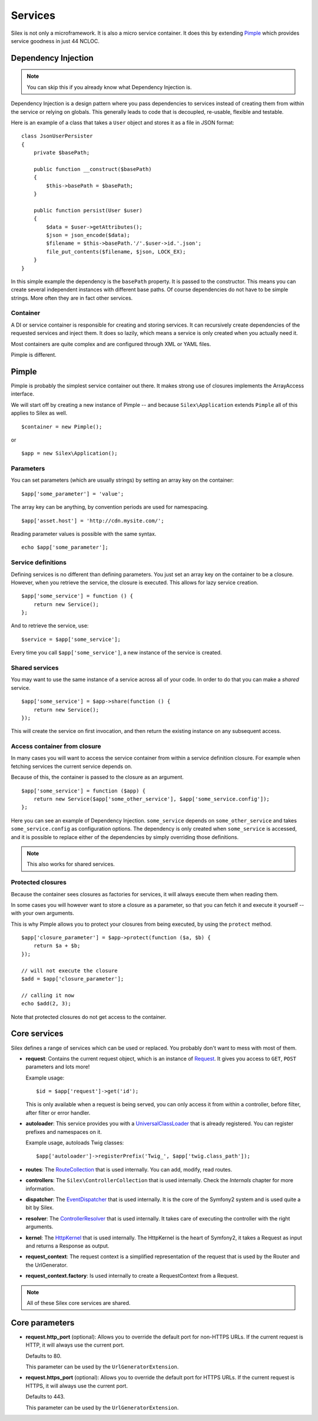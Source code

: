 Services
========

Silex is not only a microframework. It is also a micro service container.
It does this by extending `Pimple <https://github.com/fabpot/Pimple>`_
which provides service goodness in just 44 NCLOC.

Dependency Injection
--------------------

.. note::

    You can skip this if you already know what Dependency Injection is.

Dependency Injection is a design pattern where you pass dependencies
to services instead of creating them from within the service or
relying on globals. This generally leads to code that is decoupled,
re-usable, flexible and testable.

Here is an example of a class that takes a ``User`` object and stores
it as a file in JSON format::

    class JsonUserPersister
    {
        private $basePath;

        public function __construct($basePath)
        {
            $this->basePath = $basePath;
        }

        public function persist(User $user)
        {
            $data = $user->getAttributes();
            $json = json_encode($data);
            $filename = $this->basePath.'/'.$user->id.'.json';
            file_put_contents($filename, $json, LOCK_EX);
        }
    }

In this simple example the dependency is the ``basePath`` property.
It is passed to the constructor. This means you can create several
independent instances with different base paths. Of course
dependencies do not have to be simple strings. More often they are
in fact other services.

Container
~~~~~~~~~

A DI or service container is responsible for creating and storing
services. It can recursively create dependencies of the requested
services and inject them. It does so lazily, which means a service
is only created when you actually need it.

Most containers are quite complex and are configured through XML
or YAML files.

Pimple is different.

Pimple
------

Pimple is probably the simplest service container out there. It
makes strong use of closures implements the ArrayAccess interface.

We will start off by creating a new instance of Pimple -- and
because ``Silex\Application`` extends ``Pimple`` all of this
applies to Silex as well. ::

    $container = new Pimple();

or ::

    $app = new Silex\Application();

Parameters
~~~~~~~~~~

You can set parameters (which are usually strings) by setting
an array key on the container::

    $app['some_parameter'] = 'value';

The array key can be anything, by convention periods are
used for namespacing. ::

    $app['asset.host'] = 'http://cdn.mysite.com/';

Reading parameter values is possible with the same
syntax. ::

    echo $app['some_parameter'];

Service definitions
~~~~~~~~~~~~~~~~~~~

Defining services is no different than defining parameters.
You just set an array key on the container to be a closure.
However, when you retrieve the service, the closure is executed.
This allows for lazy service creation.

::

    $app['some_service'] = function () {
        return new Service();
    };

And to retrieve the service, use::

    $service = $app['some_service'];

Every time you call ``$app['some_service']``, a new instance
of the service is created.

Shared services
~~~~~~~~~~~~~~~

You may want to use the same instance of a service across all
of your code. In order to do that you can make a *shared*
service. ::

    $app['some_service'] = $app->share(function () {
        return new Service();
    });

This will create the service on first invocation, and then
return the existing instance on any subsequent access.

Access container from closure
~~~~~~~~~~~~~~~~~~~~~~~~~~~~~

In many cases you will want to access the service container
from within a service definition closure. For example when
fetching services the current service depends on.

Because of this, the container is passed to the closure as
an argument. ::

    $app['some_service'] = function ($app) {
        return new Service($app['some_other_service'], $app['some_service.config']);
    };

Here you can see an example of Dependency Injection.
``some_service`` depends on ``some_other_service`` and
takes ``some_service.config`` as configuration options.
The dependency is only created when ``some_service`` is
accessed, and it is possible to replace either of the
dependencies by simply overriding those definitions.

.. note::

    This also works for shared services.

Protected closures
~~~~~~~~~~~~~~~~~~

Because the container sees closures as factories for
services, it will always execute them when reading them.

In some cases you will however want to store a closure
as a parameter, so that you can fetch it and execute it
yourself -- with your own arguments.

This is why Pimple allows you to protect your closures
from being executed, by using the ``protect`` method.

::

    $app['closure_parameter'] = $app->protect(function ($a, $b) {
        return $a + $b;
    });

    // will not execute the closure
    $add = $app['closure_parameter'];

    // calling it now
    echo $add(2, 3);

Note that protected closures do not get access to
the container.

Core services
-------------

Silex defines a range of services which can be used
or replaced. You probably don't want to mess with most
of them.

* **request**: Contains the current request object,
  which is an instance of `Request
  <http://api.symfony.com/2.0/Symfony/Component/HttpFoundation/Request.html>`_.
  It gives you access to ``GET``, ``POST`` parameters
  and lots more!

  Example usage::

    $id = $app['request']->get('id');

  This is only available when a request is being served, you can only access it
  from within a controller, before filter, after filter or error handler.

* **autoloader**: This service provides you with a
  `UniversalClassLoader
  <http://api.symfony.com/2.0/Symfony/Component/ClassLoader/UniversalClassLoader.html>`_
  that is already registered. You can register prefixes
  and namespaces on it.

  Example usage, autoloads Twig classes::

    $app['autoloader']->registerPrefix('Twig_', $app['twig.class_path']);

* **routes**: The `RouteCollection
  <http://api.symfony.com/2.0/Symfony/Component/Routing/RouteCollection.html>`_
  that is used internally. You can add, modify, read
  routes.

* **controllers**: The ``Silex\ControllerCollection``
  that is used internally. Check the *Internals*
  chapter for more information.

* **dispatcher**: The `EventDispatcher
  <http://api.symfony.com/2.0/Symfony/Component/EventDispatcher/EventDispatcher.html>`_
  that is used internally. It is the core of the Symfony2
  system and is used quite a bit by Silex.

* **resolver**: The `ControllerResolver
  <http://api.symfony.com/2.0/Symfony/Component/HttpKernel/Controller/ControllerResolver.html>`_
  that is used internally. It takes care of executing the
  controller with the right arguments.

* **kernel**: The `HttpKernel
  <http://api.symfony.com/2.0/Symfony/Component/HttpKernel/HttpKernel.html>`_
  that is used internally. The HttpKernel is the heart of
  Symfony2, it takes a Request as input and returns a
  Response as output.

* **request_context**: The request context is a simplified representation
  of the request that is used by the Router and the UrlGenerator.

* **request_context.factory**: Is used internally to create a RequestContext
  from a Request.

.. note::

    All of these Silex core services are shared.

Core parameters
---------------

* **request.http_port** (optional): Allows you to override the default port
  for non-HTTPS URLs. If the current request is HTTP, it will always use the
  current port.

  Defaults to 80.

  This parameter can be used by the ``UrlGeneratorExtension``.

* **request.https_port** (optional): Allows you to override the default port
  for HTTPS URLs. If the current request is HTTPS, it will always use the
  current port.

  Defaults to 443.

  This parameter can be used by the ``UrlGeneratorExtension``.
